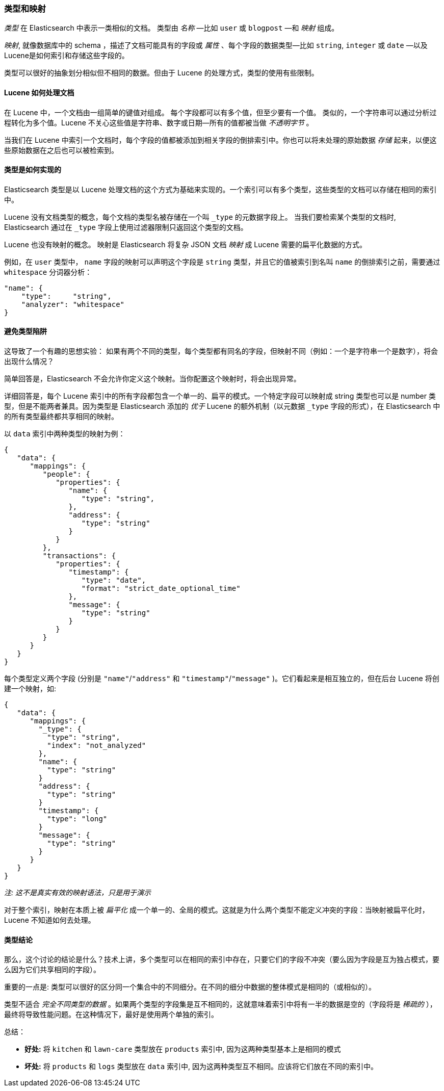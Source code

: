 [[mapping]]
=== 类型和映射

_类型_ 在 Elasticsearch 中表示一类相似的文档。((("types", "defined"))) 类型由 _名称_ &#x2014;比如 `user` 或 `blogpost` &#x2014;和 _映射_ 组成。

_映射_, ((("mapping (types)")))就像数据库中的 schema ，描述了文档可能具有的字段或 _属性_  、((("fields", "datatypes")))每个字段的数据类型&#x2014;比如 `string`,
`integer` 或 `date` &#x2014;以及Lucene是如何索引和存储这些字段的。

类型可以很好的抽象划分相似但不相同的数据。但由于 Lucene 的处理方式，类型的使用有些限制。

==== Lucene 如何处理文档

在 Lucene 中，一个文档由一组简单的键值对组成。((("documents", "in Lucene"))) 每个字段都可以有多个值，但至少要有一个值。
类似的，一个字符串可以通过分析过程转化为多个值。Lucene 不关心这些值是字符串、数字或日期--所有的值都被当做 _不透明字节_ 。

当我们在 Lucene 中索引一个文档时，每个字段的值都被添加到相关字段的倒排索引中。你也可以将未处理的原始数据 _存储_ 起来，以便这些原始数据在之后也可以被检索到。

==== 类型是如何实现的

Elasticsearch 类型是((("types", "implementation in Elasticsearch")))以 Lucene 处理文档的这个方式为基础来实现的。一个索引可以有多个类型，这些类型的文档可以存储在相同的索引中。

Lucene 没有文档类型的概念，每个文档的类型名被存储在一个叫 `_type` 的元数据字段上。((("type field"))) 当我们要检索某个类型的文档时, Elasticsearch 通过在 `_type` 字段上使用过滤器限制只返回这个类型的文档。

Lucene 也没有映射的概念。((("mapping (types)"))) 映射是 Elasticsearch 将复杂 JSON 文档 _映射_ 成 Lucene 需要的扁平化数据的方式。

例如，在 `user` 类型中， `name` 字段的映射可以声明这个字段是 `string` 类型，并且它的值被索引到名叫 `name` 的倒排索引之前，需要通过 `whitespace` 分词器分析：

[source,js]
--------------------------------------------------
"name": {
    "type":     "string",
    "analyzer": "whitespace"
}
--------------------------------------------------


==== 避免类型陷阱

这导致了一个有趣的思想实验： 如果有两个不同的类型，每个类型都有同名的字段，但映射不同（例如：一个是字符串一个是数字），将会出现什么情况？

简单回答是，Elasticsearch 不会允许你定义这个映射。当你配置这个映射时，将会出现异常。

详细回答是，每个 Lucene 索引中的所有字段都包含一个单一的、扁平的模式。一个特定字段可以映射成 string 类型也可以是 number 类型，但是不能两者兼具。因为类型是 Elasticsearch 添加的 _优于_ Lucene 的额外机制（以元数据 `_type` 字段的形式），在 Elasticsearch 中的所有类型最终都共享相同的映射。 

以 `data` 索引中两种类型的映射为例：

[source,js]
--------------------------------------------------
{
   "data": {
      "mappings": {
         "people": {
            "properties": {
               "name": {
                  "type": "string",
               },
               "address": {
                  "type": "string"
               }
            }
         },
         "transactions": {
            "properties": {
               "timestamp": {
                  "type": "date",
                  "format": "strict_date_optional_time"
               },
               "message": {
                  "type": "string"
               }
            }
         }
      }
   }
}
--------------------------------------------------

每个类型定义两个字段 (分别是 `"name"`/`"address"` 和 `"timestamp"`/`"message"`
)。它们看起来是相互独立的，但在后台 Lucene 将创建一个映射，如:

[source,js]
--------------------------------------------------
{
   "data": {
      "mappings": {
        "_type": {
          "type": "string",
          "index": "not_analyzed"
        },
        "name": {
          "type": "string"
        }
        "address": {
          "type": "string"
        }
        "timestamp": {
          "type": "long"
        }
        "message": {
          "type": "string"
        }
      }
   }
}
--------------------------------------------------
_注: 这不是真实有效的映射语法，只是用于演示_

对于整个索引，映射在本质上被 _扁平化_ 成一个单一的、全局的模式。这就是为什么两个类型不能定义冲突的字段：当映射被扁平化时，Lucene 不知道如何去处理。

==== 类型结论

那么，这个讨论的结论是什么？技术上讲，多个类型可以在相同的索引中存在，只要它们的字段不冲突（要么因为字段是互为独占模式，要么因为它们共享相同的字段）。

重要的一点是: 类型可以很好的区分同一个集合中的不同细分。在不同的细分中数据的整体模式是相同的（或相似的）。


类型不适合 _完全不同类型的数据_ 。如果两个类型的字段集是互不相同的，这就意味着索引中将有一半的数据是空的（字段将是 _稀疏的_ ），最终将导致性能问题。在这种情况下，最好是使用两个单独的索引。

总结：

- **好处:** 将 `kitchen` 和 `lawn-care` 类型放在 `products` 索引中, 因为这两种类型基本上是相同的模式
- **坏处:** 将 `products` 和 `logs` 类型放在 `data` 索引中, 因为这两种类型互不相同。应该将它们放在不同的索引中。
